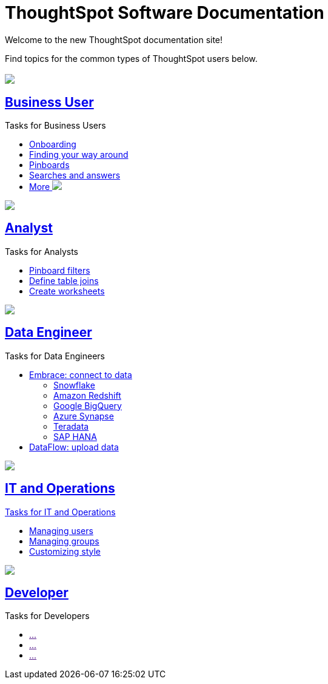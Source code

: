 = ThoughtSpot Software Documentation
:page-layout: home-branch

Welcome to the new ThoughtSpot documentation site!

Find topics for the common types of ThoughtSpot users below.

[.conceal-title]
== {empty}
++++
<div class="columns">
  <div class="box">
    <img src="_images/persona-business-user.png">
    <h2>
      <a href="https://docs-thoughtspot-com.netlify.app/software/latest/docs/business-user.html">Business User</a>
    </h2>
    <p>Tasks for Business Users</p>
    <ul>
      <li><a href="https://docs-thoughtspot-com.netlify.app/software/latest/docs/onboarding.html">Onboarding</a></li>
      <li><a href="https://docs-thoughtspot-com.netlify.app/software/latest/docs/navigating-thoughtspot.html">Finding your way around</a></li>
      <li><a href="https://docs-thoughtspot-com.netlify.app/software/latest/docs/pinboards.html">Pinboards</a></li>
      <li><a href="https://docs-thoughtspot-com.netlify.app/software/latest/docs/search.html">Searches and answers</a></li>
      <li><a href="https://docs-thoughtspot-com.netlify.app/software/latest/docs/business-user.html">More <img src="_images/more.png"/></a></li>
    </ul>
    </div>
  <div class="box">
    <img src="_images/persona-analyst.png">
    <h2>
      <a href="https://docs-thoughtspot-com.netlify.app/software/latest/docs/analyst.html">Analyst</a>
    </h2>
    <p>Tasks for Analysts</p>
    <ul>
      <li><a href="https://docs-thoughtspot-com.netlify.app/software/latest/docs/pinboard-filters.html">Pinboard filters</a></li>
      <li><a href="https://docs-thoughtspot-com.netlify.app/software/latest/docs/relationship-create.html">Define table joins</a></li>
      <li><a href="https://docs-thoughtspot-com.netlify.app/software/latest/docs/worksheets.html">Create worksheets</a></li>
    </ul>
    </div>
  <div class="box">
    <img src="_images/persona-data-engineer.png">
    <h2>
      <a href="https://docs-thoughtspot-com.netlify.app/software/latest/docs/data-engineer.html">Data Engineer</a>
    </h2>
    <p>Tasks for Data Engineers</p>
    <ul>
      <li><a href="https://docs-thoughtspot-com.netlify.app/software/latest/docs/embrace.html">Embrace: connect to data</a>
      <ul>
        <li><a href="https://docs-thoughtspot-com.netlify.app/software/latest/docs/embrace-snowflake.html">Snowflake</a></li>
        <li><a href="https://docs-thoughtspot-com.netlify.app/software/latest/docs/embrace-redshift.html">Amazon Redshift</a></li>
        <li><a href="https://docs-thoughtspot-com.netlify.app/software/latest/docs/embrace-gbq.html">Google BigQuery</a></li>
        <li><a href="https://docs-thoughtspot-com.netlify.app/software/latest/docs/embrace-synapse.html">Azure Synapse</a></li>
        <li><a href="https://docs-thoughtspot-com.netlify.app/software/latest/docs/embrace-teradata.html">Teradata</a></li>
        <li><a href="https://docs-thoughtspot-com.netlify.app/software/latest/docs/embrace-hana.html">SAP HANA</a></li>
      </ul></li>
      <li><a href="https://docs-thoughtspot-com.netlify.app/software/latest/docs/dataflow.html">DataFlow: upload data</a></li>
    </ul>
    </div>
  <div class="box">
    <img src="_images/persona-it-ops.png">
    <h2>
      <a href="https://docs-thoughtspot-com.netlify.app/software/latest/docs/it-ops.html">IT and Operations
    </h2>
    <p>Tasks for IT and Operations</p>
    <ul>
      <li><a href="https://docs-thoughtspot-com.netlify.app/software/latest/docs/admin-portal-users.html">Managing users</a></li>
      <li><a href="https://docs-thoughtspot-com.netlify.app/software/latest/docs/admin-portal-groups.html">Managing groups</a></li>
      <li><a href="https://docs-thoughtspot-com.netlify.app/software/latest/docs/customize-style.html">Customizing style</a></li>
    </ul>
    </div>
  <div class="box">
    <img src="_images/persona-developer.png">
    <h2>
      <a href="https://docs-thoughtspot-com.netlify.app/software/latest/docs/developer.html">Developer</a>
    </h2>
    <p>Tasks for Developers</p>
    <ul>
      <li><a href="">...</a></li>
      <li><a href="">...</a></li>
      <li><a href="">...</a></li>
    </ul>
    </div>
 </div>
++++
